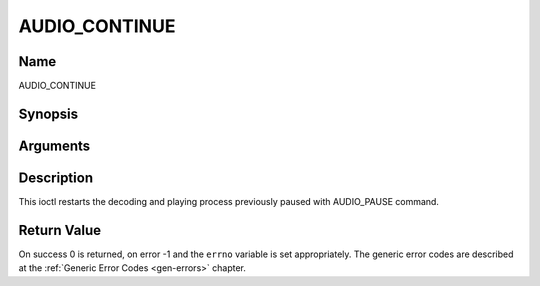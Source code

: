 .. -*- coding: utf-8; mode: rst -*-

.. _AUDIO_CONTINUE:

==============
AUDIO_CONTINUE
==============

Name
----

AUDIO_CONTINUE


Synopsis
--------

.. c:function:: int  ioctl(int fd, int request = AUDIO_CONTINUE)


Arguments
---------

.. flat-table::
    :header-rows:  0
    :stub-columns: 0


    -  .. row 1

       -  int fd

       -  File descriptor returned by a previous call to open().

    -  .. row 2

       -  int request

       -  Equals AUDIO_CONTINUE for this command.


Description
-----------

This ioctl restarts the decoding and playing process previously paused
with AUDIO_PAUSE command.


Return Value
------------

On success 0 is returned, on error -1 and the ``errno`` variable is set
appropriately. The generic error codes are described at the
:ref:`Generic Error Codes <gen-errors>` chapter.
